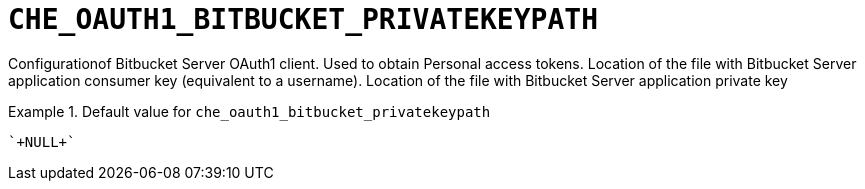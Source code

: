 [id="che_oauth1_bitbucket_privatekeypath_{context}"]
= `+CHE_OAUTH1_BITBUCKET_PRIVATEKEYPATH+`

Configurationof Bitbucket Server OAuth1 client. Used to obtain Personal access tokens. Location of the file with Bitbucket Server application consumer key (equivalent to a username). Location of the file with Bitbucket Server application private key


.Default value for `+che_oauth1_bitbucket_privatekeypath+`
====
----
`+NULL+`
----
====

